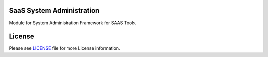 SaaS System Administration
==========================

Module for System Administration Framework for SAAS Tools.


License
=======

Please see `LICENSE <LICENSE>`__ file for more License information.
